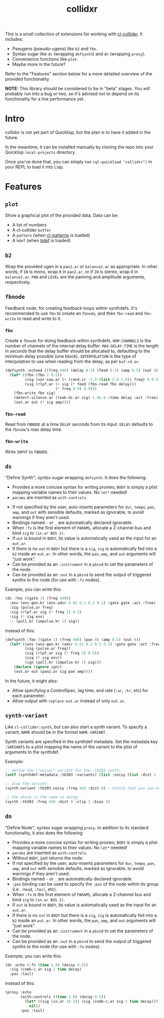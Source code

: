 #+TITLE: collidxr
#+DESCRIPTION: modula t.'s extensions for cl-collider.

This is a small collection of extensions for working with [[https://github.com/byulparan/cl-collider][cl-collider]]. It includes:

- Pseugens (pseudo-ugens) like ~b2~ and ~fbn~.
- Syntax sugar like ~ds~ (wrapping ~defsynth~) and ~dn~ (wrapping ~proxy~).
- Convenience functions like ~plot~.
- Maybe more in the future?

Refer to the "Features" section below for a more detailed overview of the provided functionality.

*NOTE:* This library should be considered to be in "beta" stages. You will probably run into a bug or two, so it's advised not to depend on its functionality for a live performance yet.

* Intro

collidxr is not yet part of Quicklisp, but the plan is to have it added in the future.

In the meantime, it can be installed manually by cloning the repo into your Quicklisp ~local-projects~ directory.

Once you've done that, you can simply run ~(ql:quickload "collidxr")~ in your REPL to load it into Lisp.

* Features

** ~plot~

Show a graphical plot of the provided data. Data can be:

- A list of numbers
- A cl-collider ~buffer~
- A ~pattern~ (when [[https://github.com/defaultxr/cl-patterns][cl-patterns]] is loaded)
- A ~bdef~ (when [[https://github.com/defaultxr/bdef][bdef]] is loaded)

** ~b2~

Wrap the provided ugen in a ~pan2.ar~ or ~balance2.ar~ as appropriate. In other words, if ~IN~ is mono, wrap it in ~pan2.ar~, or if ~IN~ is stereo, wrap it in ~balance2.ar~. ~PAN~ and ~LEVEL~ are the panning and amplitude arguments, respectively.

** ~fbnode~

Feedback node, for creating feedback loops within synthdefs. It's recommended to use ~fbn~ to create an ~fbnode~, and then ~fbn-read~ and ~fbn-write~ to read and write to it.

*** ~fbn~

Create a ~fbnode~ for doing feedback within synthdefs. ~NUM-CHANNELS~ is the number of channels of the internal delay buffer. ~MAX-DELAY-TIME~ is the length in seconds that the delay buffer should be allocated to, defaulting to the minimum delay possible (one block). ~INTERPOLATION~ is the type of interpolation to use when reading from the delay, as per ~buf-rd.ar~.

#+begin_src lisp
  (defsynth :echoed ((freq 440) (delay 0.5) (feed 0.5) (amp 0.5) (out 0))
    (let* ((fbn (fbn 2 0.5))
           (sig (var-saw.ar (+ (rand.ir -2.0 (list 2.0 2.0)) freq) 0 0.5 (env-gen.kr (perc 0.01 0.25))))
           (sig (rlpf.ar (+ sig (* feed (fbn-read fbn delay)))
                         (* freq 0.9) 0.9)))
      (fbn-write fbn sig)
      (detect-silence.ar (leak-dc.ar sig) 1.0e-4 :time delay :act :free)
      (out.ar out (* sig amp))))
#+end_src

*** ~fbn-read~

Read from ~FBNODE~ at a time ~DELAY~ seconds from its input. ~DELAY~ defaults to the ~fbnode~'s max delay time.

*** ~fbn-write~

Write ~INPUT~ to ~FBNODE~.

** ~ds~

"Define Synth"; syntax sugar wrapping ~defsynth~. It does the following:

- Provides a more concise syntax for writing proxies; ~BODY~ is simply a plist mapping variable names to their values. No ~let*~ needed!
- ~params~ are inserted as ~with-controls~.
# FIX: once find-synthdef exists, uncomment this (and add it to the ds docstring): - Without ~BODY~, just returns the synthdef.
- If not specified by the user, auto-inserts parameters for ~dur~, ~tempo~, ~pan~, ~amp~, and ~out~ with sensible defaults, marked as ignorable, to avoid warnings if they aren't used.
- Bindings named ~-~ or ~_~ are automatically declared ignorable.
- When ~:fx~ is the first element of ~PARAMS~, allocate a 2-channel bus and bind ~sig~ to ~(in.ar BUS 2)~.
- If ~out~ is bound in ~BODY~, its value is automatically used as the input for an ~out.ar~.
- If there is no ~out~ in ~BODY~ but there is a ~sig~, ~sig~ is automatically fed into a ~b2~ inside an ~out.ar~. In other words, the ~pan~, ~amp~, and ~out~ arguments will "just work".
- Can be provided as an ~:instrument~ in a ~pbind~ to set the parameters of the node.
- Can be provided as an ~:out~ in a ~pbind~ to send the output of triggered synths to the node (for use with ~:fx~ nodes).

Example; you can write this:

#+begin_src lisp
  (ds :foo ((gate 1) (freq 440))
    :env (env-gen.kr (env-adsr 0.01 0.1 0.5 0.1) :gate gate :act :free)
    :sig (pulse.ar freq)
    :sig (rlpf.ar sig (* freq 2) 0.5)
    :sig (* sig env)
    :- (poll.kr (impulse.kr 1) sig))
#+end_src

instead of this:

#+begin_src lisp
  (defsynth :foo ((gate 1) (freq 440) (pan 0) (amp 0.5) (out 0))
    (let* ((env (env-gen.kr (adsr 0.01 0.1 0.5 0.1) :gate gate :act :free))
           (sig (pulse.ar freq))
           (sig (rlpf.ar sig (* freq 2) 0.5))
           (sig (* sig env))
           (ign (poll.kr (impulse.kr 1) sig)))
      (declare (ignore ign))
      (out.ar out (pan2.ar sig pan amp))))
#+end_src

In the future, it might also:

- Allow specifying a ControlSpec, lag time, and rate (~:ar~, ~:kr~, etc) for each parameter.
- Allow output with ~replace-out.ar~ instead of only ~out.ar~.

** ~synth-variant~

Like ~cl-collider:synth~, but can also start a synth variant. To specify a variant, ~NAME~ should be in the format ~NAME.VARIANT~.

Synth variants are specified in the synthdef metadata. Set the metadata key ~:VARIANTS~ to a plist mapping the name of the variant to the plist of arguments to the synthdef.

Example:

#+begin_src lisp
  ;; define the \"noisy\" variant for the :tb303 synth:
  (setf (synthdef-metadata :tb303 :variants) (list :noisy (list :dist 1 :clip 1 :bias 1)))

  ;; play the variant:
  (synth-variant :tb303.noisy :freq 420 :dist 0) ; notice that you can override the arguments set in the variant.

  ;; the above is the same as doing:
  (synth :tb303 :freq 420 :dist 0 :clip 1 :bias 1)
#+end_src

** ~dn~

"Define Node"; syntax sugar wrapping ~proxy~. In addition to its standard functionality, it also does the following:

- Provides a more concise syntax for writing proxies; ~BODY~ is simply a plist mapping variable names to their values. No ~let*~ needed!
- ~params~ are inserted as ~with-controls~.
- Without ~BODY~, just returns the node.
- If not specified by the user, auto-inserts parameters for ~dur~, ~tempo~, ~pan~, ~amp~, and ~out~ with sensible defaults, marked as ignorable, to avoid warnings if they aren't used.
- Bindings named ~-~ or ~_~ are automatically declared ignorable.
- ~:pos~ binding can be used to specify the ~:pos~ of the node within its group (i.e. ~:head~, ~:tail~, etc).
- When ~:fx~ is the first element of ~PARAMS~, allocate a 2-channel bus and bind ~sig~ to ~(in.ar BUS 2)~.
- If ~out~ is bound in ~BODY~, its value is automatically used as the input for an ~out.ar~.
- If there is no ~out~ in ~BODY~ but there is a ~sig~, ~sig~ is automatically fed into a ~b2~ inside an ~out.ar~. In other words, the ~pan~, ~amp~, and ~out~ arguments will "just work".
- Can be provided as an ~:instrument~ in a ~pbind~ to set the parameters of the node.
- Can be provided as an ~:out~ in a ~pbind~ to send the output of triggered synths to the node (for use with ~:fx~ nodes).
Example; you can write this:

#+begin_src lisp
  (dn :echo (:fx (time 1.0) (decay 0.5))
    :sig (comb-c.ar sig 1 time decay)
    :pos :tail)
#+end_src

instead of this:

#+begin_src lisp
  (proxy :echo
         (with-controls ((time 1.0) (decay 0.5))
           (let* ((sig (in.ar 16 2)) (sig (comb-c.ar sig 1 time decay)))
             nil))
         :pos :tail)
#+end_src
